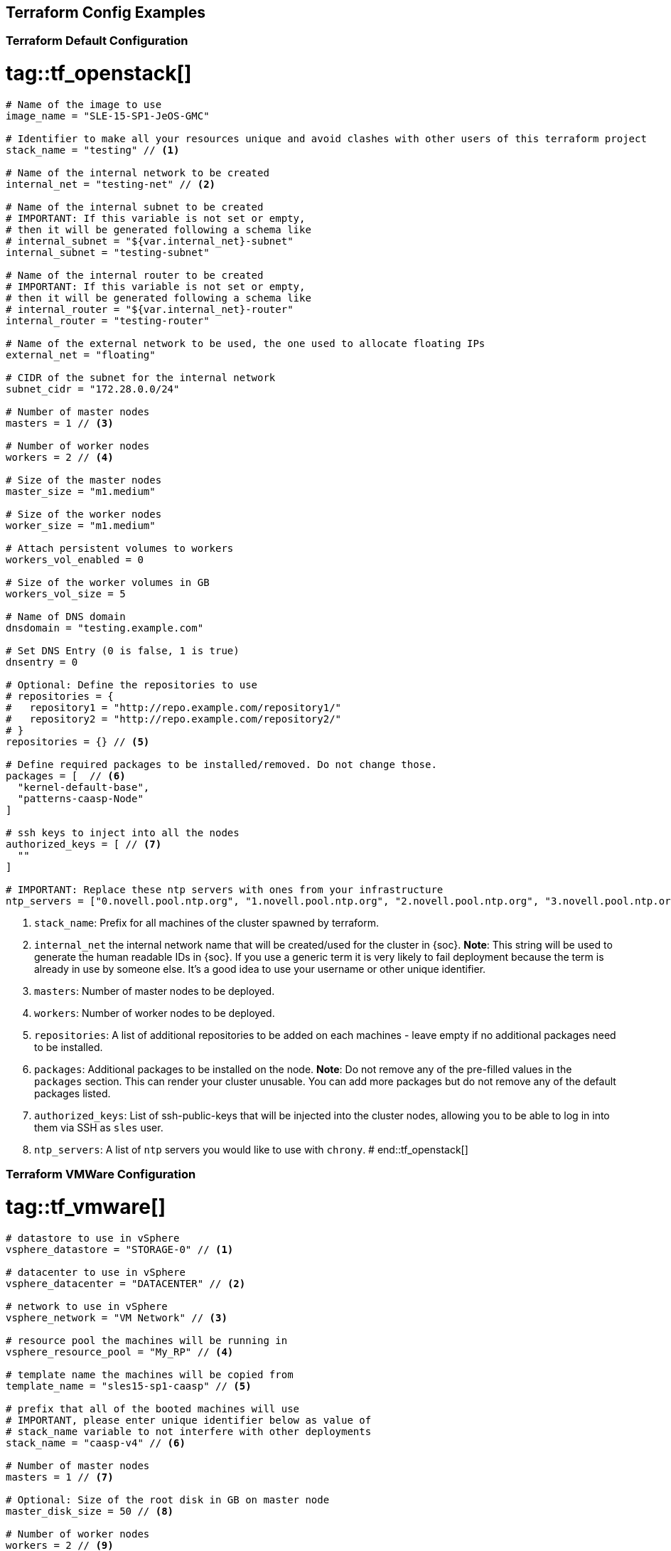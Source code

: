 == Terraform Config Examples

[[tf.default]]
=== Terraform Default Configuration
# tag::tf_openstack[]
[source,json]
----
# Name of the image to use
image_name = "SLE-15-SP1-JeOS-GMC"

# Identifier to make all your resources unique and avoid clashes with other users of this terraform project
stack_name = "testing" // <1>

# Name of the internal network to be created
internal_net = "testing-net" // <2>

# Name of the internal subnet to be created
# IMPORTANT: If this variable is not set or empty,
# then it will be generated following a schema like
# internal_subnet = "${var.internal_net}-subnet"
internal_subnet = "testing-subnet"

# Name of the internal router to be created
# IMPORTANT: If this variable is not set or empty,
# then it will be generated following a schema like
# internal_router = "${var.internal_net}-router"
internal_router = "testing-router"

# Name of the external network to be used, the one used to allocate floating IPs
external_net = "floating"

# CIDR of the subnet for the internal network
subnet_cidr = "172.28.0.0/24"

# Number of master nodes
masters = 1 // <3>

# Number of worker nodes
workers = 2 // <4>

# Size of the master nodes
master_size = "m1.medium"

# Size of the worker nodes
worker_size = "m1.medium"

# Attach persistent volumes to workers
workers_vol_enabled = 0

# Size of the worker volumes in GB
workers_vol_size = 5

# Name of DNS domain
dnsdomain = "testing.example.com"

# Set DNS Entry (0 is false, 1 is true)
dnsentry = 0

# Optional: Define the repositories to use
# repositories = {
#   repository1 = "http://repo.example.com/repository1/"
#   repository2 = "http://repo.example.com/repository2/"
# }
repositories = {} // <5>

# Define required packages to be installed/removed. Do not change those.
packages = [  // <6>
  "kernel-default-base",
  "patterns-caasp-Node"
]

# ssh keys to inject into all the nodes
authorized_keys = [ // <7>
  ""
]

# IMPORTANT: Replace these ntp servers with ones from your infrastructure
ntp_servers = ["0.novell.pool.ntp.org", "1.novell.pool.ntp.org", "2.novell.pool.ntp.org", "3.novell.pool.ntp.org"] // <8>

----
<1> `stack_name`: Prefix for all machines of the cluster spawned by terraform.
<2> `internal_net` the internal network name that will be created/used for the cluster in {soc}.
*Note*: This string will be used to generate the human readable IDs in {soc}.
If you use a generic term it is very likely to fail deployment because the term is already in use by someone else. It's a good idea to use your username or other unique identifier.
<3> `masters`: Number of master nodes to be deployed.
<4> `workers`: Number of worker nodes to be deployed.
<5> `repositories`: A list of additional repositories to be added on each
machines - leave empty if no additional packages need to be installed.
<6> `packages`: Additional packages to be installed on the node.
*Note*: Do not remove any of the pre-filled values in the `packages` section. This can render
your cluster unusable. You can add more packages but do not remove any of the
default packages listed.
<7> `authorized_keys`: List of ssh-public-keys that will be injected into the cluster nodes, allowing you to be able to log in into them via SSH as `sles` user.
<8> `ntp_servers`: A list of `ntp` servers you would like to use with `chrony`.
# end::tf_openstack[]

[[tf.vmware]]
=== Terraform VMWare Configuration
# tag::tf_vmware[]
[source,json]
----
# datastore to use in vSphere
vsphere_datastore = "STORAGE-0" // <1>

# datacenter to use in vSphere
vsphere_datacenter = "DATACENTER" // <2>

# network to use in vSphere
vsphere_network = "VM Network" // <3>

# resource pool the machines will be running in
vsphere_resource_pool = "My_RP" // <4>

# template name the machines will be copied from
template_name = "sles15-sp1-caasp" // <5>

# prefix that all of the booted machines will use
# IMPORTANT, please enter unique identifier below as value of
# stack_name variable to not interfere with other deployments
stack_name = "caasp-v4" // <6>

# Number of master nodes
masters = 1 // <7>

# Optional: Size of the root disk in GB on master node
master_disk_size = 50 // <8>

# Number of worker nodes
workers = 2 // <9>

# Optional: Size of the root disk in GB on worker node
worker_disk_size = 40 // <10>

# Username for the cluster nodes. Must exist on base OS.
username = "sles" // <11>

# Optional: Define the repositories to use
# repositories = {
#   repository1 = "http://repo.example.com/repository1/"
#   repository2 = "http://repo.example.com/repository2/"
# }
repositories = {} // <12>

# Minimum required packages. Do not remove them.
# Feel free to add more packages
packages = [ // <13>
  "patterns-caasp-Node"
]

# ssh keys to inject into all the nodes
authorized_keys = [ // <14>
  "ssh-rsa <example_key> example@example.com"
]

# IMPORTANT: Replace these ntp servers with ones from your infrastructure
ntp_servers = ["0.novell.pool.ntp.org", "1.novell.pool.ntp.org", "2.novell.pool.ntp.org", "3.novell.pool.ntp.org"] // <15>
----
<1> `vsphere_datastore`: The datastore to use.
<2> `vsphere_datacenter`: The datacenter to use.
<3> `vsphere_network`: The network to use.
<4> `vsphere_resource_pool`: The resource pool to use.
<5> `template_name`: The name of the template created according to instructions.
<6> `stack_name`: Prefix for all machines of the cluster spawned by terraform.
*Note*: This string will be used to generate the human readable IDs in {soc}.
If you use a generic term it is very likely to fail deployment because the term is already in use by someone else. It's a good idea to use your username or other unique identifier.
<7> `masters`: Number of master nodes to be deployed.
<8> `master_disk_size`: Size of the root disk in GB.
*Note*: The value must be at least the same size of the source template. It is only possible to grow the size of a disk.
<9> `workers`: Number of worker nodes to be deployed.
<10> `worker_disk_size`: Size of the root disk in GB.
*Note*: The value must be at least the same size of the source template. It is only possible to grow the size of a disk.
<11> `username`: Login username for the nodes.
*Note*: Leave this the default `sles`. The username must exist on the used base operating system. It will not be created.
<12> `repositories`: A list of additional repositories to be added on each
machines - leave empty if no additional packages need to be installed.
<13> `packages`: Additional packages to be installed on the node.
*Note*: Do not remove any of the pre-filled values in the `packages` section. This can render
your cluster unusable. You can add more packages but do not remove any of the
default packages listed.
<14> `authorized_keys`: List of ssh-public-keys that will be able to login to the
deployed machines.
<15> `ntp_servers`: A list of `ntp` servers you would like to use with `chrony`.
# end::tf_vmware[]


[[tf.aws]]
=== Terraform AWS Configuration
# tag::tf_aws[]
[source,json]
----
# prefix that all of the booted machines will use
# IMPORTANT, please enter unique identifier below as value of
# stack_name variable to not interfere with other deployments
stack_name = "caasp-v4" // <1>

# AWS region
aws_region = "eu-central-1"  // <2>

# AWS availability zone
aws_az = "eu-central-1a" // <3>

# access key for AWS services
aws_access_key = "AKIXU..."  // <4>

# secret key used for AWS services
aws_secret_key = "ORd..." // <5>

# Number of master nodes
masters = 1 // <6>

# Number of worker nodes
workers = 2 // <7>

# Username for the cluster nodes. Must exist on base OS.
# EXAMPLE:
# username = "opensuse"
username = "opensuse" // <8>

# ssh keys to inject into all the nodes
# EXAMPLE:
# authorized_keys = [
#   "ssh-rsa <key-content>"
# ]
authorized_keys = [ // <9>
  "ssh-rsa <example_key> example@example.com"
]

# to register CaaSP product please use ONLY ONE of the following method
#
# SUSE CaaSP Product Registration Code:
#caasp_registry_code = ""  // <10>
#
# SUSE Repository Mirroring Server Name (FQDN):
#rmt_server_name = "rmt.example.com"  // <11>

----
<1> `stack_name`: Prefix for all machines of the cluster spawned by terraform.
*Note*: This string will be used to generate the human readable IDs in {soc}.
<2> `aws_region`: The region in AWS.
<3> `aws_az`: The availability zone in AWS.
<4> `aws_access_key`: AWS access key.
<5> `aws_secrert_key`: AWS secret key.
<6> `masters`: Number of master nodes to be deployed.
<7> `workers`: Number of worker nodes to be deployed.
<8> `username`: Login username for the nodes.
*Note*: the username must exist on the used base operating system. It will not be created.
<9> `authorized_keys`: List of ssh-public-keys that will be able to login to the
deployed machines.
<10> `caasp_registry_code`: SUSE CaaSP Product Registration Code for registering
the product against SUSE Customer Service.
<11> `caasp_registry_code`: register against a local SUSE Repository
Mirroring Server.

# end::tf_aws[]
